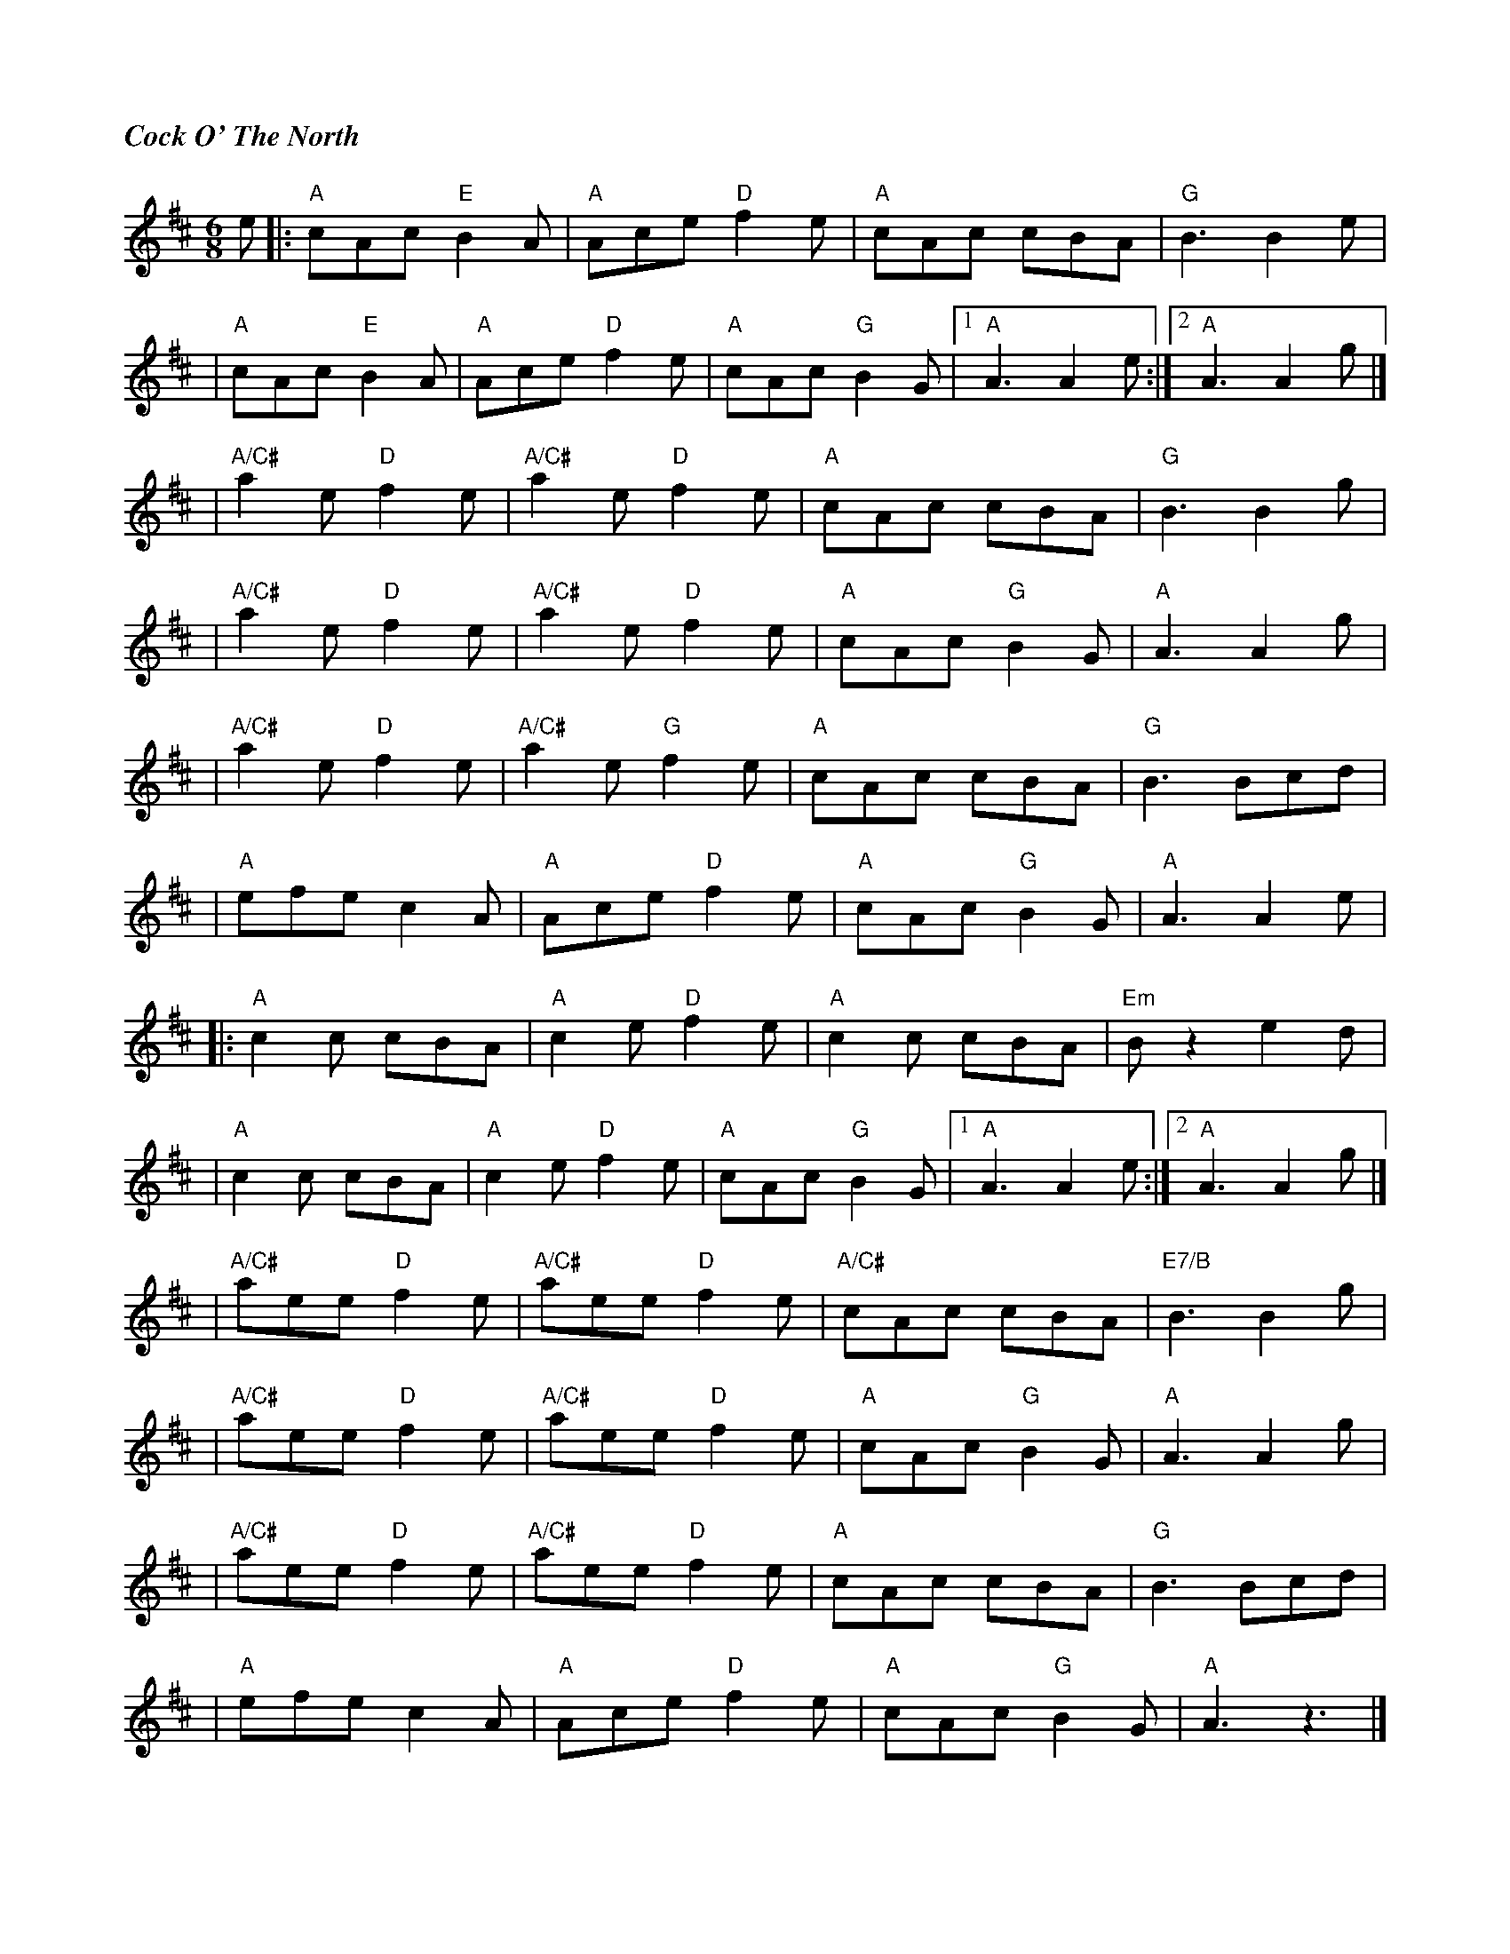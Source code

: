 %%titlefont Times-Bold-Italic 16
%%titleleft true
X: 12
T: Cock O' The North
R: jig
M: 6/8
L: 1/8
K: Amix
 e |: "A"cAc "E"B2A   | "A"Ace "D"f2e    | "A"cAc cBA    | "G"B3 B2 e    |
   |"A"cAc "E"B2A     | "A"Ace "D"f2e    | "A"cAc "G"B2G |1 "A"A3 A2 e  :|2 "A"A3 A2 g|]
   | "A/C#"a2e "D"f2e | "A/C#"a2e "D"f2e | "A"cAc cBA    | "G"B3 B2 g    |
   | "A/C#"a2e "D"f2e | "A/C#"a2e "D"f2e | "A"cAc "G"B2G | "A"A3 A2g     |
   | "A/C#"a2e "D"f2e | "A/C#"a2e "G"f2e | "A"cAc cBA    | "G"B3 Bcd     |
   | "A"efe c2A       | "A"Ace "D"f2e    | "A"cAc "G"B2G | "A"A3 A2 e    |
   |: "A"c2c cBA      | "A"c2e "D"f2e    | "A"c2c cBA    | "Em"Bz2 e2d   |
   | "A"c2c cBA       | "A"c2e "D"f2e    | "A"cAc "G"B2G |1 "A"A3 A2 e  :|2 "A"A3 A2 g|]
   | "A/C#"aee "D"f2e | "A/C#"aee "D"f2e | "A/C#"cAc cBA | "E7/B"B3 B2 g |
   | "A/C#"aee "D"f2e | "A/C#"aee "D"f2e | "A"cAc "G"B2G | "A"A3 A2 g    |
   | "A/C#"aee "D"f2e | "A/C#"aee "D"f2e | "A"cAc cBA    | "G"B3 Bcd     |
   | "A"efe c2A       | "A"Ace "D"f2e    | "A"cAc "G"B2G | "A"A3 z3      |]
